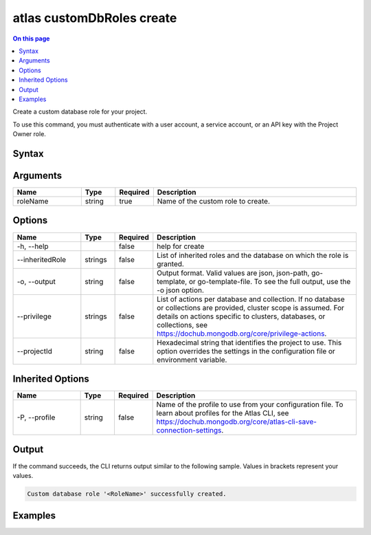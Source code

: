 .. _atlas-customDbRoles-create:

==========================
atlas customDbRoles create
==========================

.. default-domain:: mongodb

.. contents:: On this page
   :local:
   :backlinks: none
   :depth: 1
   :class: singlecol

Create a custom database role for your project.

To use this command, you must authenticate with a user account, a service account, or an API key with the Project Owner role.

Syntax
------

.. code-block::
   :caption: Command Syntax

   atlas customDbRoles create <roleName> [options]

.. Code end marker, please don't delete this comment

Arguments
---------

.. list-table::
   :header-rows: 1
   :widths: 20 10 10 60

   * - Name
     - Type
     - Required
     - Description
   * - roleName
     - string
     - true
     - Name of the custom role to create.

Options
-------

.. list-table::
   :header-rows: 1
   :widths: 20 10 10 60

   * - Name
     - Type
     - Required
     - Description
   * - -h, --help
     -
     - false
     - help for create
   * - --inheritedRole
     - strings
     - false
     - List of inherited roles and the database on which the role is granted.
   * - -o, --output
     - string
     - false
     - Output format. Valid values are json, json-path, go-template, or go-template-file. To see the full output, use the -o json option.
   * - --privilege
     - strings
     - false
     - List of actions per database and collection. If no database or collections are provided, cluster scope is assumed. For details on actions specific to clusters, databases, or collections, see https://dochub.mongodb.org/core/privilege-actions.
   * - --projectId
     - string
     - false
     - Hexadecimal string that identifies the project to use. This option overrides the settings in the configuration file or environment variable.

Inherited Options
-----------------

.. list-table::
   :header-rows: 1
   :widths: 20 10 10 60

   * - Name
     - Type
     - Required
     - Description
   * - -P, --profile
     - string
     - false
     - Name of the profile to use from your configuration file. To learn about profiles for the Atlas CLI, see https://dochub.mongodb.org/core/atlas-cli-save-connection-settings.

Output
------

If the command succeeds, the CLI returns output similar to the following sample. Values in brackets represent your values.

.. code-block::

   Custom database role '<RoleName>' successfully created.


Examples
--------

.. code-block::
   :copyable: false

   # Create a custom database role
   atlas customDbRoles create customRole --privilege FIND@databaseName,UPDATE@databaseName.collectionName


.. code-block::
   :copyable: false

   # Create a custom database role on multiple collections
   atlas customDbRoles create customRole --privilege FIND@databaseName,UPDATE@databaseName.firstCollectionName,UPDATE@databaseName.secondCollectionName


.. code-block::
   :copyable: false

   # Create a customer database role with granted action on the cluster resource
   atlas customDbRoles create customRole --privilege GET_CMD_LINE_OPTS


.. code-block::
   :copyable: false

   # Use an inherited role
   atlas customDbRoles create customRole --inheritedRole read@databaseName
